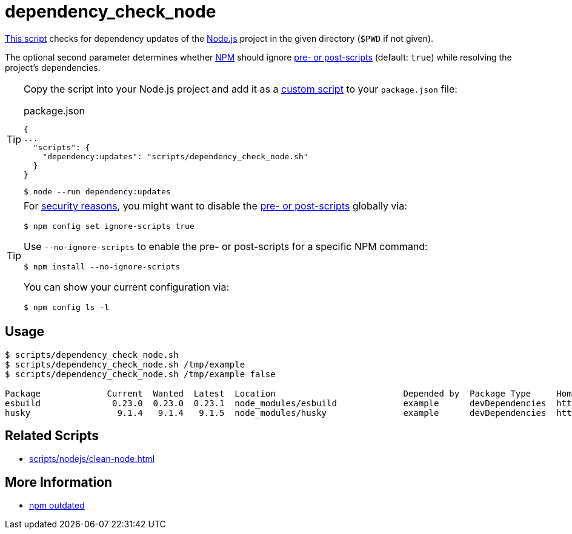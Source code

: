 // SPDX-FileCopyrightText: © 2024 Sebastian Davids <sdavids@gmx.de>
// SPDX-License-Identifier: Apache-2.0
= dependency_check_node
:script_url: https://github.com/sdavids/sdavids-shell-misc/blob/main/scripts/nodejs/dependency_check_node.sh

{script_url}[This script^] checks for dependency updates of the https://nodejs.org/en[Node.js] project in the given directory (`$PWD` if not given).

The optional second parameter determines whether https://nodejs.org/en/learn/getting-started/an-introduction-to-the-npm-package-manager#introduction-to-npm[NPM] should ignore https://docs.npmjs.com/cli/v10/using-npm/config#ignore-scripts[pre- or post-scripts] (default: `true`) while resolving the project's dependencies.

[TIP]
====
Copy the script into your Node.js project and add it as a https://docs.npmjs.com/cli/v10/commands/npm-run-script[custom script] to your `package.json` file:

.package.json
[,json]
----
{
...
  "scripts": {
    "dependency:updates": "scripts/dependency_check_node.sh"
  }
}
----

[,console]
----
$ node --run dependency:updates
----
====

[TIP]
====
For https://cheatsheetseries.owasp.org/cheatsheets/NPM_Security_Cheat_Sheet.html#3-minimize-attack-surfaces-by-ignoring-run-scripts[security reasons], you might want to disable the https://docs.npmjs.com/cli/v10/using-npm/config#ignore-scripts[pre- or post-scripts] globally via:

[,console]
----
$ npm config set ignore-scripts true
----

Use `--no-ignore-scripts` to enable the pre- or post-scripts for a specific NPM command:

[,console]
----
$ npm install --no-ignore-scripts
----

You can show your current configuration via:

[,console]
----
$ npm config ls -l
----
====

== Usage

[,console]
----
$ scripts/dependency_check_node.sh
$ scripts/dependency_check_node.sh /tmp/example
$ scripts/dependency_check_node.sh /tmp/example false

Package             Current  Wanted  Latest  Location                         Depended by  Package Type     Homepage
esbuild              0.23.0  0.23.0  0.23.1  node_modules/esbuild             example      devDependencies  https://github.com/evanw/esbuild#readme
husky                 9.1.4   9.1.4   9.1.5  node_modules/husky               example      devDependencies  https://github.com/typicode/husky#readme
----

== Related Scripts

* xref:scripts/nodejs/clean-node.adoc[]

== More Information

* https://docs.npmjs.com/cli/v11/commands/npm-outdated[npm outdated]
